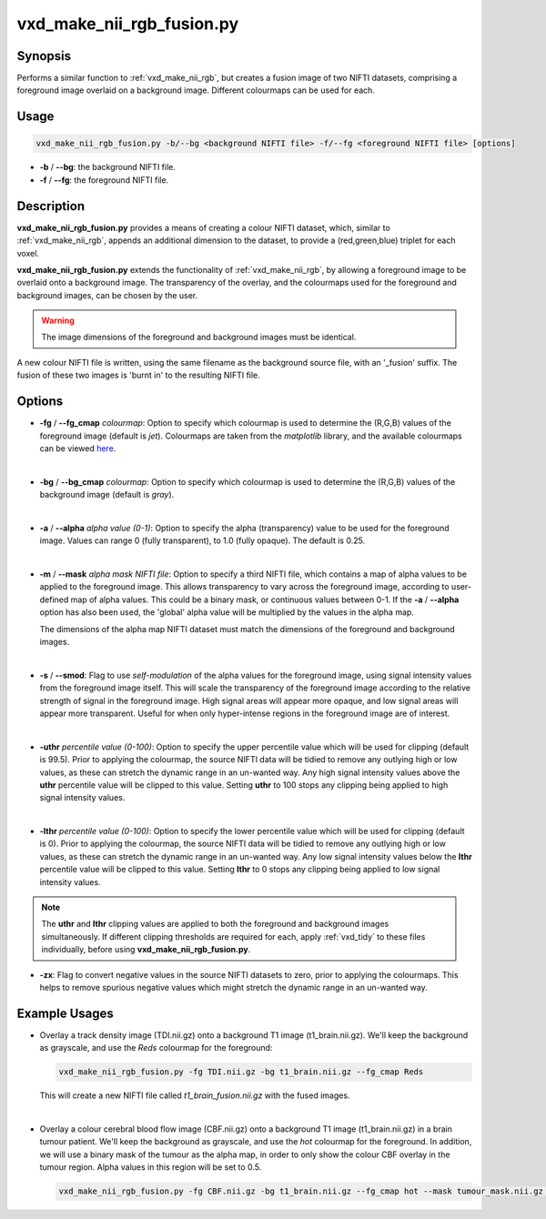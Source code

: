 ============================================================
vxd_make_nii_rgb_fusion.py
============================================================

Synopsis
------------
Performs a similar function to :ref:`vxd_make_nii_rgb`, but creates a fusion image of two NIFTI datasets, comprising
a foreground image overlaid on a background image. Different colourmaps can be used for each.

Usage
--------
.. code-block::

    vxd_make_nii_rgb_fusion.py -b/--bg <background NIFTI file> -f/--fg <foreground NIFTI file> [options]

- **-b** / **\--bg**: the background NIFTI file.
- **-f** / **\--fg**: the foreground NIFTI file.


Description
-------------
**vxd_make_nii_rgb_fusion.py** provides a means of creating a colour NIFTI dataset, which, similar to :ref:`vxd_make_nii_rgb`,
appends an additional dimension to the dataset, to provide a (red,green,blue) triplet for each voxel.

**vxd_make_nii_rgb_fusion.py** extends the functionality of :ref:`vxd_make_nii_rgb`, by allowing a foreground image
to be overlaid onto a background image. The transparency of the overlay, and the colourmaps used for the foreground and
background images, can be chosen by the user.

.. warning::
    The image dimensions of the foreground and background images must be identical.

A new colour NIFTI file is written, using the same filename as the background source file, with an '_fusion' suffix.
The fusion of these two images is 'burnt in' to the resulting NIFTI file.

Options
---------

- **-fg** / **\--fg_cmap** *colourmap*:
  Option to specify which colourmap is used to determine the (R,G,B) values of the foreground image (default is *jet*).
  Colourmaps are taken from the *matplotlib* library, and the available colourmaps can be viewed
  `here <https://matplotlib.org/stable/tutorials/colors/colormaps.html>`_.

  |
- **-bg** / **\--bg_cmap** *colourmap*:
  Option to specify which colourmap is used to determine the (R,G,B) values of the background image (default is *gray*).

  |
- **-a** / **\--alpha** *alpha value (0-1)*:
  Option to specify the alpha (transparency) value to be used for the foreground image. Values can range  0 (fully transparent),
  to 1.0 (fully opaque). The default is 0.25.

  |
- **-m** / **\--mask** *alpha mask NIFTI file*:
  Option to specify a third NIFTI file, which contains a map of alpha values to be applied to the foreground image.
  This allows transparency to vary across the foreground image, according to user-defined map of alpha values. This could
  be a binary mask, or continuous values between 0-1. If the **-a** / **\--alpha** option has also been used, the 'global'
  alpha value will be multiplied by the values in the alpha map.

  The dimensions of the alpha map NIFTI dataset must match the dimensions of the foreground and background images.

  |
- **-s** / **\--smod**:
  Flag to use *self-modulation* of the alpha values for the foreground image, using signal intensity values from the
  foreground image itself. This will scale the transparency of the foreground image according to the relative strength of
  signal in the foreground image. High signal areas will appear more opaque, and low signal areas will appear more transparent.
  Useful for when only hyper-intense regions in the foreground image are of interest.

  |
- **-uthr** *percentile value (0-100)*:
  Option to specify the upper percentile value which will be used for clipping (default is 99.5).
  Prior to applying the colourmap, the source NIFTI data will be tidied to remove any outlying high or low values, as
  these can stretch the dynamic range in an un-wanted way. Any high signal intensity values above the **uthr** percentile
  value will be clipped to this value. Setting **uthr** to 100 stops any clipping being applied to high signal intensity values.

  |
- **-lthr** *percentile value (0-100)*:
  Option to specify the lower percentile value which will be used for clipping (default is 0).
  Prior to applying the colourmap, the source NIFTI data will be tidied to remove any outlying high or low values, as
  these can stretch the dynamic range in an un-wanted way. Any low signal intensity values below the **lthr** percentile
  value will be clipped to this value. Setting **lthr** to 0 stops any clipping being applied to low signal intensity values.

.. note::
    The **uthr** and **lthr** clipping values are applied to both the foreground and background images simultaneously.
    If different clipping thresholds are required for each, apply :ref:`vxd_tidy` to these files individually, before using
    **vxd_make_nii_rgb_fusion.py**.

- **-zx**:
  Flag to convert negative values in the source NIFTI datasets to zero, prior to applying the colourmaps.
  This helps to remove spurious negative values which might stretch the dynamic range in an un-wanted way.


Example Usages
----------------

- Overlay a track density image (TDI.nii.gz) onto a background T1 image (t1_brain.nii.gz). We'll keep the background
  as grayscale, and use the *Reds* colourmap for the foreground:

  .. code-block::

    vxd_make_nii_rgb_fusion.py -fg TDI.nii.gz -bg t1_brain.nii.gz --fg_cmap Reds

  This will create a new NIFTI file called *t1_brain_fusion.nii.gz* with the fused images.

  |
- Overlay a colour cerebral blood flow image (CBF.nii.gz) onto a background T1 image (t1_brain.nii.gz) in a brain tumour patient.
  We'll keep the background as grayscale, and use the *hot* colourmap for the foreground. In addition, we will use a binary mask of
  the tumour as the alpha map, in order to only show the colour CBF overlay in the tumour region. Alpha values in this region will be set to 0.5.

  .. code-block::

    vxd_make_nii_rgb_fusion.py -fg CBF.nii.gz -bg t1_brain.nii.gz --fg_cmap hot --mask tumour_mask.nii.gz --alpha 0.5



